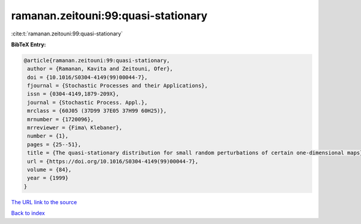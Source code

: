 ramanan.zeitouni:99:quasi-stationary
====================================

:cite:t:`ramanan.zeitouni:99:quasi-stationary`

**BibTeX Entry:**

.. code-block:: bibtex

   @article{ramanan.zeitouni:99:quasi-stationary,
    author = {Ramanan, Kavita and Zeitouni, Ofer},
    doi = {10.1016/S0304-4149(99)00044-7},
    fjournal = {Stochastic Processes and their Applications},
    issn = {0304-4149,1879-209X},
    journal = {Stochastic Process. Appl.},
    mrclass = {60J05 (37D99 37E05 37H99 60H25)},
    mrnumber = {1720096},
    mrreviewer = {Fima\ Klebaner},
    number = {1},
    pages = {25--51},
    title = {The quasi-stationary distribution for small random perturbations of certain one-dimensional maps},
    url = {https://doi.org/10.1016/S0304-4149(99)00044-7},
    volume = {84},
    year = {1999}
   }
`The URL link to the source <ttps://doi.org/10.1016/S0304-4149(99)00044-7}>`_


`Back to index <../By-Cite-Keys.html>`_
